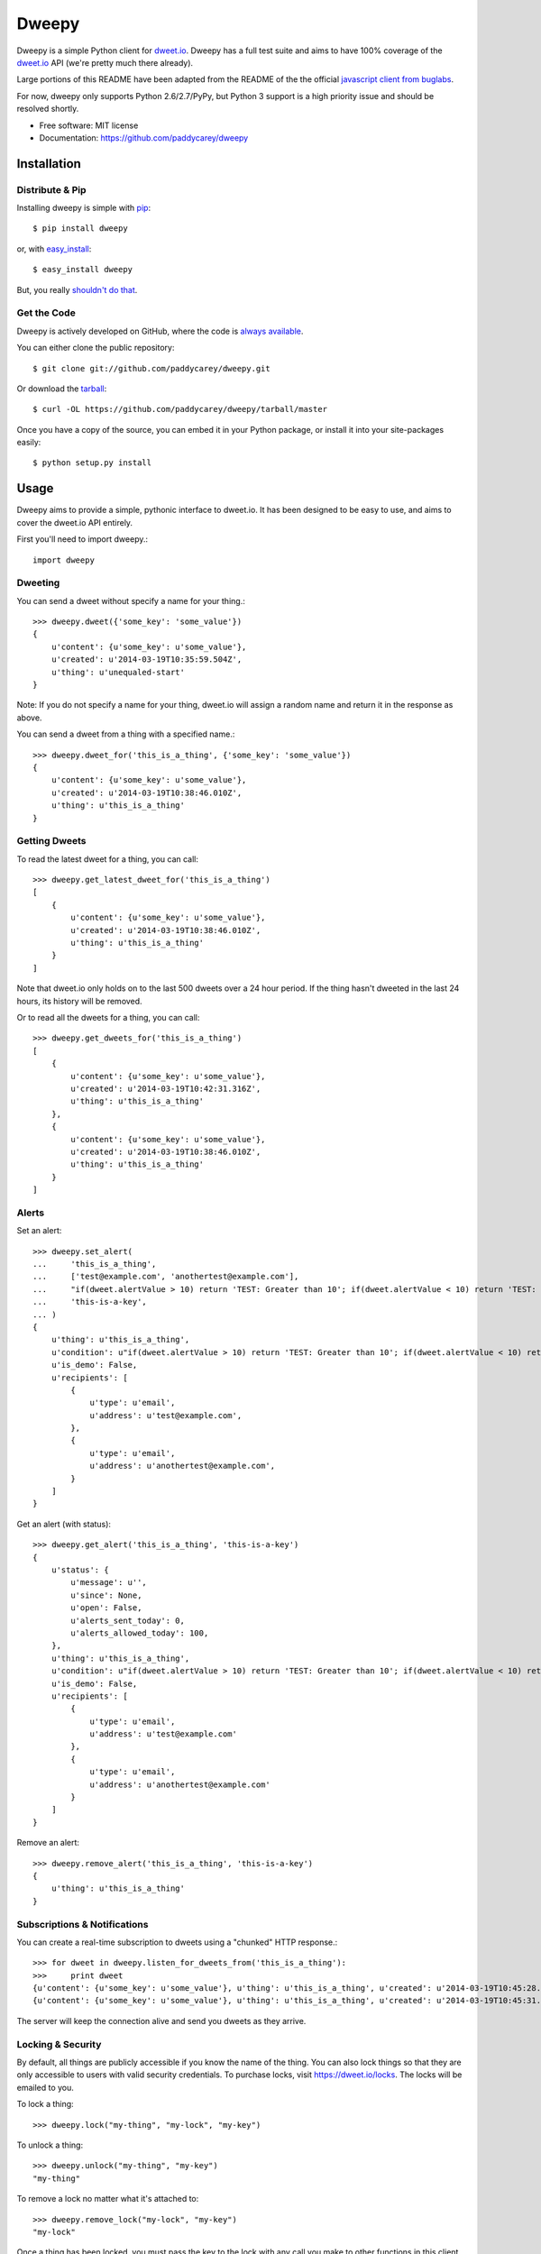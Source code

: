 ===============================
Dweepy
===============================

.. image:: https://img.shields.io/pypi/v/dweepy.svg?style=flat
    :target: https://pypi.python.org/pypi/dweepy/
    :alt: Latest PyPI version

.. image:: https://img.shields.io/pypi/dm/dweepy.svg?style=flat
    :target: https://pypi.python.org/pypi/dweepy/
    :alt: Number of PyPI downloads

.. image:: https://img.shields.io/travis/paddycarey/dweepy/master.png?style=flat
    :target: https://travis-ci.org/paddycarey/dweepy
    :alt: Travis CI build status

Dweepy is a simple Python client for `dweet.io <https://dweet.io>`_. Dweepy has a full test suite and aims to have 100% coverage of the `dweet.io <https://dweet.io>`_ API (we're pretty much there already).

Large portions of this README have been adapted from the README of the the official `javascript client from buglabs <https://github.com/buglabs/dweetio-client/blob/master/README.md>`_.

For now, dweepy only supports Python 2.6/2.7/PyPy, but Python 3 support is a high priority issue and should be resolved shortly.

* Free software: MIT license
* Documentation: https://github.com/paddycarey/dweepy



Installation
------------

Distribute & Pip
~~~~~~~~~~~~~~~~

Installing dweepy is simple with `pip <http://www.pip-installer.org/>`_::

    $ pip install dweepy

or, with `easy_install <http://pypi.python.org/pypi/setuptools>`_::

    $ easy_install dweepy

But, you really `shouldn't do that <http://www.pip-installer.org/en/latest/other-tools.html#pip-compared-to-easy-install>`_.


Get the Code
~~~~~~~~~~~~

Dweepy is actively developed on GitHub, where the code is `always available <https://github.com/paddycarey/dweepy>`_.

You can either clone the public repository::

    $ git clone git://github.com/paddycarey/dweepy.git

Or download the `tarball <https://github.com/paddycarey/dweepy/tarball/master>`_::

    $ curl -OL https://github.com/paddycarey/dweepy/tarball/master

Once you have a copy of the source, you can embed it in your Python package, or install it into your site-packages easily::

    $ python setup.py install



Usage
-----

Dweepy aims to provide a simple, pythonic interface to dweet.io. It has been designed to be easy to use, and aims to cover the dweet.io API entirely.

First you'll need to import dweepy.::

    import dweepy


Dweeting
~~~~~~~~

You can send a dweet without specify a name for your thing.::

    >>> dweepy.dweet({'some_key': 'some_value'})
    {
        u'content': {u'some_key': u'some_value'},
        u'created': u'2014-03-19T10:35:59.504Z',
        u'thing': u'unequaled-start'
    }

Note: If you do not specify a name for your thing, dweet.io will assign a random name and return it in the response as above.

You can send a dweet from a thing with a specified name.::

    >>> dweepy.dweet_for('this_is_a_thing', {'some_key': 'some_value'})
    {
        u'content': {u'some_key': u'some_value'},
        u'created': u'2014-03-19T10:38:46.010Z',
        u'thing': u'this_is_a_thing'
    }


Getting Dweets
~~~~~~~~~~~~~~

To read the latest dweet for a thing, you can call::

    >>> dweepy.get_latest_dweet_for('this_is_a_thing')
    [
        {
            u'content': {u'some_key': u'some_value'},
            u'created': u'2014-03-19T10:38:46.010Z',
            u'thing': u'this_is_a_thing'
        }
    ]


Note that dweet.io only holds on to the last 500 dweets over a 24 hour period. If the thing hasn't dweeted in the last 24 hours, its history will be removed.

Or to read all the dweets for a thing, you can call::

    >>> dweepy.get_dweets_for('this_is_a_thing')
    [
        {
            u'content': {u'some_key': u'some_value'},
            u'created': u'2014-03-19T10:42:31.316Z',
            u'thing': u'this_is_a_thing'
        },
        {
            u'content': {u'some_key': u'some_value'},
            u'created': u'2014-03-19T10:38:46.010Z',
            u'thing': u'this_is_a_thing'
        }
    ]


Alerts
~~~~~~

Set an alert::

    >>> dweepy.set_alert(
    ...     'this_is_a_thing',
    ...     ['test@example.com', 'anothertest@example.com'],
    ...     "if(dweet.alertValue > 10) return 'TEST: Greater than 10'; if(dweet.alertValue < 10) return 'TEST: Less than 10';",
    ...     'this-is-a-key',
    ... )
    {
        u'thing': u'this_is_a_thing',
        u'condition': u"if(dweet.alertValue > 10) return 'TEST: Greater than 10'; if(dweet.alertValue < 10) return 'TEST: Less than 10';",
        u'is_demo': False,
        u'recipients': [
            {
                u'type': u'email',
                u'address': u'test@example.com',
            },
            {
                u'type': u'email',
                u'address': u'anothertest@example.com',
            }
        ]
    }


Get an alert (with status)::

    >>> dweepy.get_alert('this_is_a_thing', 'this-is-a-key')
    {
        u'status': {
            u'message': u'',
            u'since': None,
            u'open': False,
            u'alerts_sent_today': 0,
            u'alerts_allowed_today': 100,
        },
        u'thing': u'this_is_a_thing',
        u'condition': u"if(dweet.alertValue > 10) return 'TEST: Greater than 10'; if(dweet.alertValue < 10) return 'TEST: Less than 10';",
        u'is_demo': False,
        u'recipients': [
            {
                u'type': u'email',
                u'address': u'test@example.com'
            },
            {
                u'type': u'email',
                u'address': u'anothertest@example.com'
            }
        ]
    }


Remove an alert::

    >>> dweepy.remove_alert('this_is_a_thing', 'this-is-a-key')
    {
        u'thing': u'this_is_a_thing'
    }


Subscriptions & Notifications
~~~~~~~~~~~~~~~~~~~~~~~~~~~~~


You can create a real-time subscription to dweets using a "chunked" HTTP response.::

    >>> for dweet in dweepy.listen_for_dweets_from('this_is_a_thing'):
    >>>     print dweet
    {u'content': {u'some_key': u'some_value'}, u'thing': u'this_is_a_thing', u'created': u'2014-03-19T10:45:28.934Z'}
    {u'content': {u'some_key': u'some_value'}, u'thing': u'this_is_a_thing', u'created': u'2014-03-19T10:45:31.574Z'}

The server will keep the connection alive and send you dweets as they arrive.


Locking & Security
~~~~~~~~~~~~~~~~~~

By default, all things are publicly accessible if you know the name of the thing. You can also lock things so that they are only accessible to users with valid security credentials. To purchase locks, visit `https://dweet.io/locks <https://dweet.io/locks>`_. The locks will be emailed to you.


To lock a thing::

    >>> dweepy.lock("my-thing", "my-lock", "my-key")


To unlock a thing::

    >>> dweepy.unlock("my-thing", "my-key")
    "my-thing"


To remove a lock no matter what it's attached to::

    >>> dweepy.remove_lock("my-lock", "my-key")
    "my-lock"


Once a thing has been locked, you must pass the key to the lock with any call you make to other functions in this client library. The key will be passed as an optional keyword argument. For example::

    >>> dweepy.dweet_for("my-locked-thing", {"some":"data"}, "my-key")
    >>> dweepy.get_latest_dweet_for("my-locked-thing", "my-key")
    >>> dweepy.get_dweets_for("my-locked-thing", "my-key")
    >>> dweepy.listen_for_dweets_from("my-locked-thing", "my-key")

Failure to pass a key or passing an incorrect key for a locked thing will result in an exception being raised.


Testing
-------

Dweepy has a full test suite (a straight port of `dweetio-client <https://github.com/buglabs/dweetio-client>`_'s). Assuming you have a full source checkout of the dweepy repository, running the tests is simple::

    $ python setup.py test

It is recommended that you use a virtualenv when developing or running the tests to ensure that system libraries do not interfere with the tests.

**NOTE:** In order for all of the tests to complete successfully you must have several environment variables set. There are numerous ways to accomplish this, but I like `forego <https://github.com/ddollar/forego>`_ (a golang port of the `foreman <https://github.com/ddollar/foreman>`_ utility).

To use forego in your tests you should first create a ``.env`` file in the root of your repository with the following contents::

    DWEET_LOCK=mylock
    DWEET_KEY=mykey

Once in place, you can run your tests locally with::

    $ forego run python setup.py test


Copyright & License
-------------------

| Copyright © 2014 Patrick Carey (https://github.com/paddycarey)
| Licensed under the **MIT** license.
